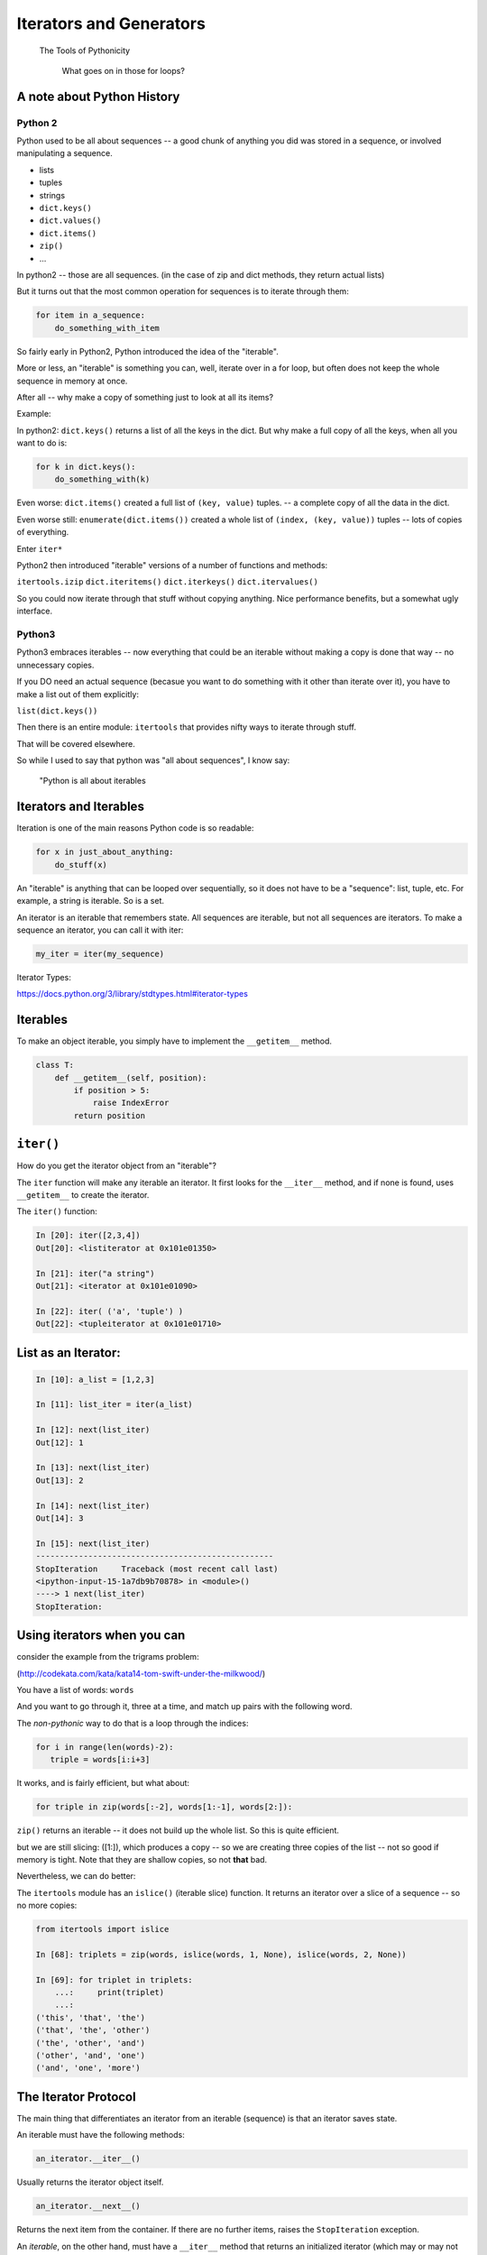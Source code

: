 .. _iterators_generators:

Iterators and Generators
=========================

  The Tools of Pythonicity

    What goes on in those for loops?


A note about Python History
---------------------------

Python 2
.........

Python used to be all about sequences -- a good chunk of anything you did
was stored in a sequence, or involved manipulating a sequence.

- lists
- tuples
- strings

- ``dict.keys()``
- ``dict.values()``
- ``dict.items()``
- ``zip()``
- ...

In python2 -- those are all sequences. (in the case of zip and dict methods, they return actual lists)

But it turns out that the most common operation for sequences is to iterate through them:

.. code-block:: python

  for item in a_sequence:
      do_something_with_item

So fairly early in Python2, Python introduced the idea of the "iterable".

More or less, an "iterable" is something you can, well, iterate over in
a for loop, but often does not keep the whole sequence in memory at once.

After all -- why make a copy of something just to look at all its items?

Example:

In python2: ``dict.keys()`` returns a list of all the keys in the dict.
But why make a full copy of all the keys, when all you want to do is:

.. code-block:: python

    for k in dict.keys():
        do_something_with(k)

Even worse: ``dict.items()`` created a full list of ``(key, value)`` tuples.
-- a complete copy of all the data in the dict.

Even worse still: ``enumerate(dict.items())`` created a whole list of
``(index, (key, value))`` tuples -- lots of copies of everything.

Enter ``iter*``

Python2 then introduced "iterable" versions of a number of functions and methods:

``itertools.izip``
``dict.iteritems()``
``dict.iterkeys()``
``dict.itervalues()``

So you could now iterate through that stuff without copying anything. Nice performance benefits, but a somewhat ugly interface.

Python3
.......

Python3 embraces iterables -- now everything that could be an iterable without making a copy is done that way -- no unnecessary copies.

If you DO need an actual sequence (becasue you want to do something with it other than iterate over it), you have to make a list out of them explicitly:

``list(dict.keys())``

Then there is an entire module: ``itertools`` that provides nifty ways
to iterate through stuff.

That will be covered elsewhere.

So while I used to say that python was "all about sequences", I know say:

    "Python is all about iterables


Iterators and Iterables
-----------------------

Iteration is one of the main reasons Python code is so readable:

.. code-block:: python

    for x in just_about_anything:
        do_stuff(x)

An "iterable" is anything that can be looped over sequentially, so it does not have to be
a "sequence": list, tuple, etc.  For example, a string is iterable. So is a set.

An iterator is an iterable that remembers state. All sequences are iterable, but
not all sequences are iterators. To make a sequence an iterator, you can call it with iter:

.. code-block:: python

   my_iter = iter(my_sequence)

Iterator Types:

https://docs.python.org/3/library/stdtypes.html#iterator-types

Iterables
---------

To make an object iterable, you simply have to implement the ``__getitem__`` method.

.. code-block:: python

    class T:
        def __getitem__(self, position):
            if position > 5:
                raise IndexError
            return position


``iter()``
----------

How do you get the iterator object from an "iterable"?

The ``iter`` function will make any iterable an iterator. It first looks for the ``__iter__``
method, and if none is found, uses ``__getitem__`` to create the iterator.

The ``iter()`` function:

.. code-block:: ipython

    In [20]: iter([2,3,4])
    Out[20]: <listiterator at 0x101e01350>

    In [21]: iter("a string")
    Out[21]: <iterator at 0x101e01090>

    In [22]: iter( ('a', 'tuple') )
    Out[22]: <tupleiterator at 0x101e01710>


List as an Iterator:
--------------------

.. code-block:: ipython

    In [10]: a_list = [1,2,3]

    In [11]: list_iter = iter(a_list)

    In [12]: next(list_iter)
    Out[12]: 1

    In [13]: next(list_iter)
    Out[13]: 2

    In [14]: next(list_iter)
    Out[14]: 3

    In [15]: next(list_iter)
    --------------------------------------------------
    StopIteration     Traceback (most recent call last)
    <ipython-input-15-1a7db9b70878> in <module>()
    ----> 1 next(list_iter)
    StopIteration:

Using iterators when you can
----------------------------

consider the example from the trigrams problem:

(http://codekata.com/kata/kata14-tom-swift-under-the-milkwood/)

You have a list of words: ``words``

And you want to go through it, three at a time, and match up pairs with
the following word.

The *non-pythonic* way to do that is a loop through the indices:

.. code-block:: python

  for i in range(len(words)-2):
     triple = words[i:i+3]

It works, and is fairly efficient, but what about:

.. code-block:: python

    for triple in zip(words[:-2], words[1:-1], words[2:]):


``zip()`` returns an iterable -- it does not build up the whole list.
So this is quite efficient.

but we are still slicing: ([1:]), which produces a copy -- so we are creating three copies of
the list -- not so good if memory is tight. Note that they are shallow copies, so not **that** bad.

Nevertheless, we can do better:

The ``itertools`` module has an ``islice()`` (iterable slice) function.
It returns an iterator over a slice of a sequence -- so no more copies:

.. code-block:: ipython

    from itertools import islice

    In [68]: triplets = zip(words, islice(words, 1, None), islice(words, 2, None))

    In [69]: for triplet in triplets:
        ...:     print(triplet)
        ...:
    ('this', 'that', 'the')
    ('that', 'the', 'other')
    ('the', 'other', 'and')
    ('other', 'and', 'one')
    ('and', 'one', 'more')


The Iterator Protocol
----------------------

The main thing that differentiates an iterator from an iterable (sequence)
is that an iterator saves state.

An iterable must have the following methods:

.. code-block:: python

    an_iterator.__iter__()

Usually returns the iterator object itself.

.. code-block:: python

    an_iterator.__next__()

Returns the next item from the container. If there are no further items,
raises the ``StopIteration`` exception.

An *iterable*, on the other hand, must have a ``__iter__`` method that returns an initialized iterator (which may or may not be itself). It doesnot have a ``__next__`` method. So you oculd say that the difference between and iterator and a iterable, is htat iterables do not have ``__next__`` methods: you cannont call ``next()`` on them.


Making an Iterator
------------------

A simple version of ``range()``

.. code-block:: python

    class IterateMe_1:
        def __init__(self, stop=5):
            self.current = 0
            self.stop = stop
        def __iter__(self):
            return self
        def __next__(self):
            if self.current < self.stop:
                self.current += 1
                return self.current
            else:
                raise StopIteration


What does ``for`` do?
----------------------

Now that we know the iterator protocol, we can write something like a for loop:

:download:`my_for.py <../examples/iterators_generators/my_for.py>`

.. code-block:: python

    def my_for(an_iterable, func):
        """
        Emulation of a for loop.

        func() will be called with each item in an_iterable
        """
        # equiv of "for i in l:"
        iterator = iter(an_iterable)
        while True:
            try:
                i = next(iterator)
            except StopIteration:
                break
            func(i)


Itertools
---------

``itertools``  is a collection of utilities that make it easy to
build an iterator that iterates over sequences in various common ways

http://docs.python.org/3/library/itertools.html

https://pymotw.com/3/itertools/index.html

NOTE:

iteratables are not *only* for ``for``

They can be used with anything that expects an iterable:

``sum``, ``tuple``, ``sorted``, ``list``, ...

Is an iterator a type?
----------------------

Iterators are not a type. An "iterable" is anything that has an ``__iter__``
method that returns an iterator and/or has a ``__getitem__`` method that takes 0-based indexes.

An "iterator" is anything that conforms to the "iterator protocol":

 - Has a ``__next__()`` method that returns objects.
 - Raises ``StopIteration`` when their are no more objects to be returned.
 - Has a ``__iter__()`` method that returns an iterator -- usually itself.
   - sometimes the ``__iter__()`` method re-sets the iteration...

https://docs.python.org/3/glossary.html#term-iterator

Lots of common iterators are different types:

.. code-block:: ipython

  In [23]: type(iter(range(5)))
  Out[23]: range_iterator

  In [24]: iter(list())
  Out[24]: <list_iterator at 0x104437fd0>

  In [27]: type(iter(zip([],[])))
  Out[27]: zip

Here's a nice overview:

http://treyhunner.com/2016/12/python-iterator-protocol-how-for-loops-work/

LAB
----


:download:`iterator_1.py <../examples/iterators_generators/iterator_1.py>`

* Extend (``iterator_1.py`` ) to be more like ``range()`` -- add three input parameters: ``iterator_2(start, stop, step=1)``

* What happens if you break from a loop and try to pick it up again:

.. code-block:: python

    it = IterateMe_2(2, 20, 2)
    for i in it:
        if i > 10:  break
        print(i)

.. code-block:: python

    for i in it:
        print(i)

* Does ``range()``  behave the same?

  - make yours match ``range()``

  - is range an iterator or an iteratable?


Generators
----------

Generators

* give you an iterator object
* no access to the underlying data ... if it even exists


Conceptually:
  Iterators are about various ways to loop over data.

  Generators can generate the data on the fly.

Practically:
  You can use either one either way (and a generator is one type of iterator).

  Generators do some of the book-keeping for you -- simpler syntax.

  Generators also can be used for times you want to pause a function
  and pick it back up later where you left off.


yield
------

``yield``  is a way to make a quickie generator with a function:

.. code-block:: python

    def a_generator_function(params):
        some_stuff
        yield something

Generator functions "yield" a value, rather than returning a value.

It *does* 'return' a value, but rather than ending execution of the
function -- it preserves the state so it can pick up where it left off.

State is preserved in between yields.

A function with ``yield``  in it is a "factory" for a generator

Each time you call it, you get a new generator:

.. code-block:: python

    gen_a = a_generator()
    gen_b = a_generator()

Each instance keeps its own state.

Really just a shorthand for an iterator class that does the book keeping for you.

To master yield, you must understand that when you call the function,
the code you have written in the function body does not run. The function
only returns the generator object. The actual code in the function is run
when ``next()`` is called on the generator itself.

And note that each time you call the "generator function" you get a new
instance of a generator object that saves state separately from other instances.

An example: like ``range()``

.. code-block:: python

    def y_range(start, stop, step=1):
        i = start
        while i < stop:
            yield i
            i += step

Real World Example from FloatCanvas:

https://github.com/svn2github/wxPython/blob/master/3rdParty/FloatCanvas/floatcanvas/FloatCanvas.py#L100



Note:

.. code-block:: ipython

    In [164]: gen = y_range(2,6)
    In [165]: type(gen)
    Out[165]: generator
    In [166]: dir(gen)
    Out[166]:
    ...
     '__iter__',
    ...
     '__next__',


So the generator **is** an iterator

Note: A generator function can also be a method in a class

In fact, this is a nice way to provide different ways to iterate over
the data in a class in multiple ways.

This is done by the dict protocol with ``dict.keys()`` and ``dict.values()``.

More about iterators and generators:

Chapter 14 in Fluent Python by Luciano Ramalho

http://www.learningpython.com/2009/02/23/iterators-iterables-and-generators-oh-my/

:download:`yield_example.py <../examples/iterators_generators/yield_example.py>`

generator comprehensions
------------------------

yet another way to make a generator:

.. code-block:: python

    >>> [x * 2 for x in [1, 2, 3]]
    [2, 4, 6]
    >>> (x * 2 for x in [1, 2, 3])
    <generator object <genexpr> at 0x10911bf50>
    >>> for n in (x * 2 for x in [1, 2, 3]):
    ...   print n
    ... 2 4 6


More interesting if [1, 2, 3] is also a generator

Note that `map` and `filter` produce iterators.

Keep in mind -- if all you need to do with the results is loop over it
-- use a generator expression rather than a list comprehension.

Other uses for ``yield``
------------------------

The ``yield`` keyword and generator functions were designed with classic "generators" in mind.

That is -- objects that generate values on the fly.

But, as we alluded to earlier, ``yield`` can be used for other things as well.

Anytime you want to return a value, and then hold state until later,
``yield`` can be used.

**Example:** pytest fixtures:

.. code-block:: python

    @pytest.fixture
    def example_fixture(request):
        # setup code here
        value = something()
        yield value  # provide the fixture value
        # do the teardown
        something_with(value)

In this case, the ``yield`` isn't in any sort of loop or anything.
It will only get run once. But the generator will maintain state,
so the value can be used after the yield to do the teardown.

How would this be done without yield? You'd need to store the value in a class:

.. code-block:: python

    class a_fixture():

        def __call__(self):
            # make it callable so it can provide the value
            # setup code here
            value = something()
            self.value = value
            return value

        def teardown(self):
            something_with(self.value)

Not horrible, but not as clean and simple.

LAB
---

Write a few generators:

* Sum of integers
* Doubler
* Fibonacci sequence
* Prime numbers

Test code in:

:download:`test_generator.py <../examples/iterators_generators/test_generator.py>`

Descriptions:

Sum of the integers:
  keep adding the next integer

  0 + 1 + 2 + 3 + 4 + 5 + ...

  so the sequence is:

  0, 1, 3, 6, 10, 15 .....


Doubler:
  Each value is double the previous value:

  1, 2, 4, 8, 16, 32,

Fibonacci sequence:
  The fibonacci sequence as a generator:

  f(n) = f(n-1) + f(n-2)

  1, 1, 2, 3, 5, 8, 13, 21, 34...

Prime numbers:
  Generate the prime numbers (numbers only divisible by them self and 1):

  2, 3, 5, 7, 11, 13, 17, 19, 23...

Others to try:
  Try x^2, x^3, counting by threes, x^e, counting by minus seven, ...
